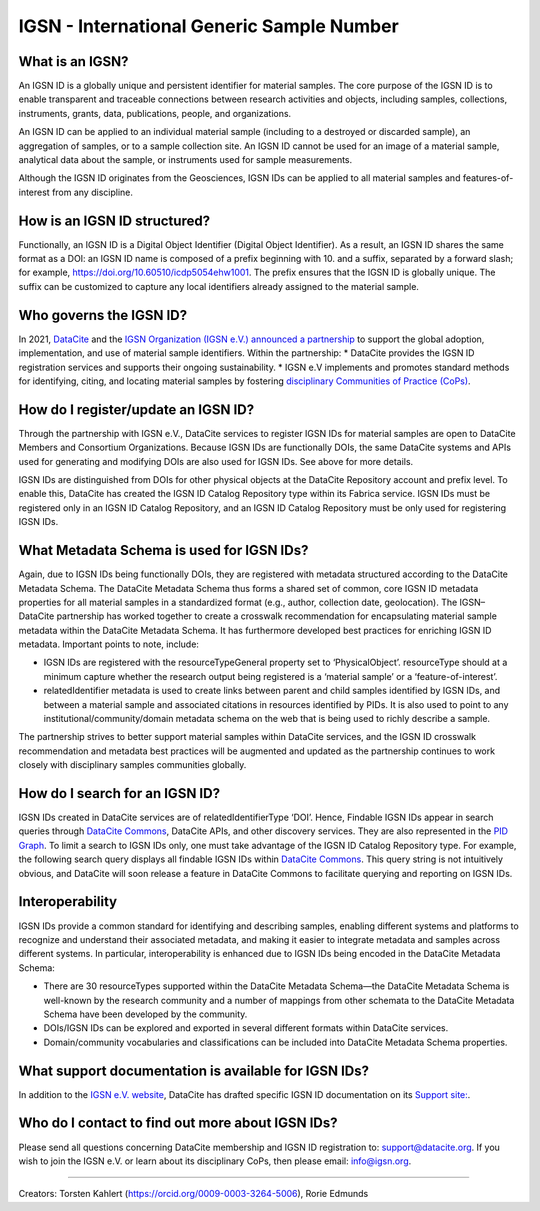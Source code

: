 IGSN - International Generic Sample Number
==========================================

What is an IGSN?
---------------

An IGSN ID is a globally unique and persistent identifier for material samples. The core purpose of the IGSN ID is to enable transparent and traceable connections between research activities and objects, including samples, collections, instruments, grants, data, publications, people, and organizations.

An IGSN ID can be applied to an individual material sample (including to a destroyed or discarded sample), an aggregation of samples, or to a sample collection site. An IGSN ID cannot be used for an image of a material sample, analytical data about the sample, or instruments used for sample measurements.

Although the IGSN ID originates from the Geosciences, IGSN IDs can be applied to all material samples and features-of-interest from any discipline.

How is an IGSN ID structured?
-----------------------------

Functionally, an IGSN ID is a Digital Object Identifier (Digital Object Identifier). As a result, an IGSN ID shares the same format as a DOI: an IGSN ID name is composed of a prefix beginning with 10. and a suffix, separated by a forward slash; for example, `<https://doi.org/10.60510/icdp5054ehw1001>`_. The prefix ensures that the IGSN ID is globally unique. The suffix can be customized to capture any local identifiers already assigned to the material sample.

Who governs the IGSN ID?
--------------

In 2021, `DataCite <https://datacite.org/>`_ and the `IGSN Organization (IGSN e.V.) <https://ev.igsn.org/>`_ `announced a partnership <https://doi.org/10.5438/7z70-1155>`_ to support the global adoption, implementation, and use of material sample identifiers. Within the partnership:
* DataCite provides the IGSN ID registration services and supports their ongoing sustainability.
* IGSN e.V implements and promotes standard methods for identifying, citing, and locating material samples by fostering `disciplinary Communities of Practice (CoPs) <https://ev.igsn.org/communities>`_.

How do I register/update an IGSN ID?
----------------------------

Through the partnership with IGSN e.V., DataCite services to register IGSN IDs for material samples are open to DataCite Members and Consortium Organizations. Because IGSN IDs are functionally DOIs, the same DataCite systems and APIs used for generating and modifying DOIs are also used for IGSN IDs. See above for more details.

IGSN IDs are distinguished from DOIs for other physical objects at the DataCite Repository account and prefix level. To enable this, DataCite has created the IGSN ID Catalog Repository type within its Fabrica service. IGSN IDs must be registered only in an IGSN ID Catalog Repository, and an IGSN ID Catalog Repository must be only used for registering IGSN IDs.

What Metadata Schema is used for IGSN IDs?
------------------------------------------

Again, due to IGSN IDs being functionally DOIs, they are registered with metadata structured according to the DataCite Metadata Schema. The DataCite Metadata Schema thus forms a shared set of common, core IGSN ID metadata properties for all material samples in a standardized format (e.g., author, collection date, geolocation). The IGSN–DataCite partnership has worked together to create a crosswalk recommendation for encapsulating material sample metadata within the DataCite Metadata Schema. It has furthermore developed best practices for enriching IGSN ID metadata.
Important points to note, include:

* IGSN IDs are registered with the resourceTypeGeneral property set to ‘PhysicalObject’. resourceType should at a minimum capture whether the research output being registered is a ‘material sample’ or a ‘feature-of-interest’.
* relatedIdentifier metadata is used to create links between parent and child samples identified by IGSN IDs, and between a material sample and associated citations in resources identified by PIDs. It is also used to point to any institutional/community/domain metadata schema on the web that is being used to richly describe a sample.

The partnership strives to better support material samples within DataCite services, and the IGSN ID crosswalk recommendation and metadata best practices will be augmented and updated as the partnership continues to work closely with disciplinary samples communities globally.

How do I search for an IGSN ID?
-------------------------------

IGSN IDs created in DataCite services are of relatedIdentifierType ‘DOI’. Hence, Findable IGSN IDs appear in search queries through `DataCite Commons <https://commons.datacite.org/>`_, DataCite APIs, and other discovery services. They are also represented in the `PID Graph <https://support.datacite.org/docs/datacite-graphql-api-guide>`_. To limit a search to IGSN IDs only, one must take advantage of the IGSN ID Catalog Repository type. For example, the following search query displays all findable IGSN IDs within `DataCite Commons <https://commons.datacite.org/doi.org?query=client.client_type%3AigsnCatalog+types.resourceTypeGeneral%3APhysicalObject>`_. This query string is not intuitively obvious, and DataCite will soon release a feature in DataCite Commons to facilitate querying and reporting on IGSN IDs.

Interoperability
----------------

IGSN IDs provide a common standard for identifying and describing samples, enabling different systems and platforms to recognize and understand their associated metadata, and making it easier to integrate metadata and samples across different systems. In particular, interoperability is enhanced due to IGSN IDs being encoded in the DataCite Metadata Schema:

* There are 30 resourceTypes supported within the DataCite Metadata Schema—the DataCite Metadata Schema is well-known by the research community and a number of mappings from other schemata to the DataCite Metadata Schema have been developed by the community.
* DOIs/IGSN IDs can be explored and exported in several different formats within DataCite services.
* Domain/community vocabularies and classifications can be included into DataCite Metadata Schema properties.

What support documentation is available for IGSN IDs?
-----------------------------------------------------

In addition to the `IGSN e.V. website <https://www.igsn.org/>`_, DataCite has drafted specific IGSN ID documentation on its `Support site: <https://support.datacite.org/docs/about-igsn-ids-for-material-samples>`_. 

  
Who do I contact to find out more about IGSN IDs?
-------------------------------------------------

Please send all questions concerning DataCite membership and IGSN ID registration to: support@datacite.org. If you wish to join the IGSN e.V. or learn about its disciplinary CoPs, then please email: info@igsn.org. 

----

Creators: Torsten Kahlert (https://orcid.org/0009-0003-3264-5006), Rorie Edmunds
